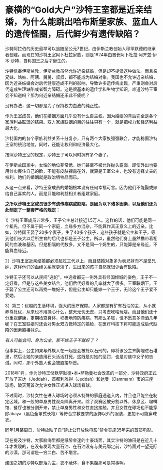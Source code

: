 * 豪横的“Gold大户”沙特王室都是近亲结婚，为什么能跳出哈布斯堡家族、蓝血人的遗传怪圈，后代鲜少有遗传缺陷？

沙特阿拉伯的历史最早可以追随至公元7世纪，由伊斯兰教创始人穆罕默德的继承者创建。而现在的沙特王室阿卜杜拉家族，则是1924年由酋长阿卜杜拉·阿齐兹·伊本·沙特，自称国王之后才诞生的。

沙特信奉伊斯兰教，伊斯兰教虽然允许近亲结婚，但是却不提倡这种做法。而且亲兄妹、姑姑、阿姨、舅舅、叔叔，都不能成为结婚对象。我国也不允许近亲结婚，因为近亲结婚会对后代健康造成不利的影响，导致许多遗传病出现，严重则会对后代造成生理缺陷或者智力障碍。这是很基本的遗传学和生物学知识，难道沙特王室会不知道吗？那为何近亲结婚还乐此不疲呢？

没有办法，这一切都是为了保持权力血液的纯正性。

[[./img/87-0.jpeg]]

作为王室成员，他们在婚姻方面几乎没有什么自主权。因为婚姻的背后完全是各个家族利益联盟的结果。双方家族联姻的目的往往只有一个，就是把权力和经济利益最大化。

[[./img/87-1.jpeg]]

沙特国内的各个家族利益关系十分复杂，只有两个大家族强强联合，才能稳固沙特王室的统治地位，同时，还能让权利和经济最大化。

按照沙特王室的规定，沙特王子可以同时拥有多个妻子。

在伊斯兰国家中，女性的地位非常低，她们甚至不被允许抛头露面，即使外出也要用纱巾裹住自己的脸，不能有皮肤裸露在外，就算是王室公主，也没有选择丈夫的权利。她们的婚姻就是政治牺牲品而已。

[[./img/87-2.jpeg]]

从这一点来看，沙特王室成员的婚姻根本没有任何幸福可言。因为他们不能娶或嫁给自己喜欢的人，而是只能和利益相关者组建家庭。

[[./img/87-3.jpeg]]

*之所以沙特王室成员很少有遗传疾病或缺陷，是因为以下诸多因素，以及他们还为此制定了一整套严格的规定：*

1）沙特王室成员非常多，王子公主总计接近1.5万人。这样的话，他们可能是同一个祖先，但不属于同一个家庭，血缘多方混杂，不能算作真正意义上的近亲。比如，沙特国王娶了20多个妻子，生了40多个孩子，这些孩子就是公主和王子，等到他们长大以后所生育的后代也都是王子公主。所以，虽然他们身上虽然携带着相同的血液和基因，但是相隔的代数多，又不是同一个妈生的，只能算是亲缘近，不能算血缘近。

[[./img/87-4.jpeg]]

2）沙特王室近亲结婚都必须超过三代以上，而且结婚对象多为表兄妹而不是堂兄妹，这样他们的血缘关系就更淡了，生出来的孩子自然就很少会有缺陷。

[[./img/87-5.jpeg]]

沙特王子还可以从民间"选妃"，中选者都无一例外具有倾国倾城的姿色，王子不一定好看，但是与这些美女结合，他们后代好看的几率就大了很多。王室联姻下，王子娶了公主还可以再找一堆妃子，但是公主却只能嫁一个王子，无论这个王子爱不爱她。

[[./img/87-6.jpeg]]

3）第三：优越的生活环境，强大的医疗保障。人家都是有矿有石油的主，从小就养尊处优，从来也不用操心什么，整天无忧无虑，只考虑吃啥玩啥。而且他们还十分重视健康，定期检查身体，积极地预防疾病，有那么多钱，谁不愿意多潇洒几年呢？在王室联姻时还会对男女双方做特定的婚检，在医疗科技下将可能造成后代缺陷的因素直接抹杀。

/有人可能会问，身为公主，那不嫁王子不就好了？/

但事实上，公主如果与外族人在一起是会被处以石刑的，即将该公主齐胸埋进石堆里，然后让她的亲族用石头活活打死，这既是对她的惩罚，也是对族中女子的告诫。同时，那个外族人也会被直接斩首。

2018年1月，作为沙特王储默罕默德•本•萨勒曼社会改革的一部分，沙特政府正式开放了吉达（Jeddah）、首都利雅得（Jeddah）和达曼（Dammam）市的三座球场，破天荒首次允许女性正式进入球场看球。

[[./img/87-7.jpeg]]

不过同时，沙特女性在进入球场时必须从特殊的家庭通道入内，并且也只能坐在制定区域，和一般的单身男性观众隔离开来。除了观赛区被分割以外，休息区、咖啡馆、餐厅也被分割开来，禁止单身男性和女性直接接触。并且女性在球场也不能穿除abaya（黑色全罩式长袍）等符合宗教要求的服饰以外的服装，更加不可能穿球衣。

[[./img/87-8.jpeg]]

同年1月某周日，沙特放映了自“禁止公开放映电影”禁令实施35年来的首部电影。

[[./img/87-9.jpeg]]

[[./img/87-10.jpeg]]

[[./img/87-11.jpeg]]

[[./img/87-12.jpeg]]

[[./img/87-13.jpeg]]

现在提及沙特，大家脑海里都是纸醉金迷的土豪场面，其实沙特的油田是在近几十年才发现的，在没有发现大量石油、在石油没有与美元绑定前，沙特面对一望无际的沙漠，那可谓是一穷二白、苦不堪言。

建国之初的沙特以部落为主，衣不蔽体，食不果腹那可是常事啊。

